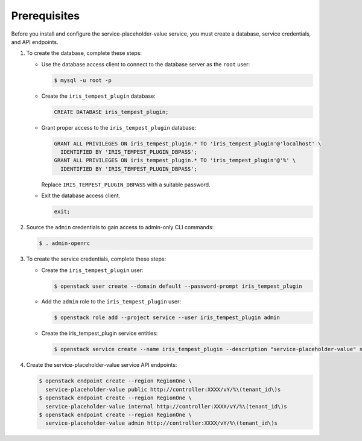 Prerequisites
-------------

Before you install and configure the service-placeholder-value service,
you must create a database, service credentials, and API endpoints.

#. To create the database, complete these steps:

   * Use the database access client to connect to the database
     server as the ``root`` user:

     .. code-block:: console

        $ mysql -u root -p

   * Create the ``iris_tempest_plugin`` database:

     .. code-block:: none

        CREATE DATABASE iris_tempest_plugin;

   * Grant proper access to the ``iris_tempest_plugin`` database:

     .. code-block:: none

        GRANT ALL PRIVILEGES ON iris_tempest_plugin.* TO 'iris_tempest_plugin'@'localhost' \
          IDENTIFIED BY 'IRIS_TEMPEST_PLUGIN_DBPASS';
        GRANT ALL PRIVILEGES ON iris_tempest_plugin.* TO 'iris_tempest_plugin'@'%' \
          IDENTIFIED BY 'IRIS_TEMPEST_PLUGIN_DBPASS';

     Replace ``IRIS_TEMPEST_PLUGIN_DBPASS`` with a suitable password.

   * Exit the database access client.

     .. code-block:: none

        exit;

#. Source the ``admin`` credentials to gain access to
   admin-only CLI commands:

   .. code-block:: console

      $ . admin-openrc

#. To create the service credentials, complete these steps:

   * Create the ``iris_tempest_plugin`` user:

     .. code-block:: console

        $ openstack user create --domain default --password-prompt iris_tempest_plugin

   * Add the ``admin`` role to the ``iris_tempest_plugin`` user:

     .. code-block:: console

        $ openstack role add --project service --user iris_tempest_plugin admin

   * Create the iris_tempest_plugin service entities:

     .. code-block:: console

        $ openstack service create --name iris_tempest_plugin --description "service-placeholder-value" service-placeholder-value

#. Create the service-placeholder-value service API endpoints:

   .. code-block:: console

      $ openstack endpoint create --region RegionOne \
        service-placeholder-value public http://controller:XXXX/vY/%\(tenant_id\)s
      $ openstack endpoint create --region RegionOne \
        service-placeholder-value internal http://controller:XXXX/vY/%\(tenant_id\)s
      $ openstack endpoint create --region RegionOne \
        service-placeholder-value admin http://controller:XXXX/vY/%\(tenant_id\)s
